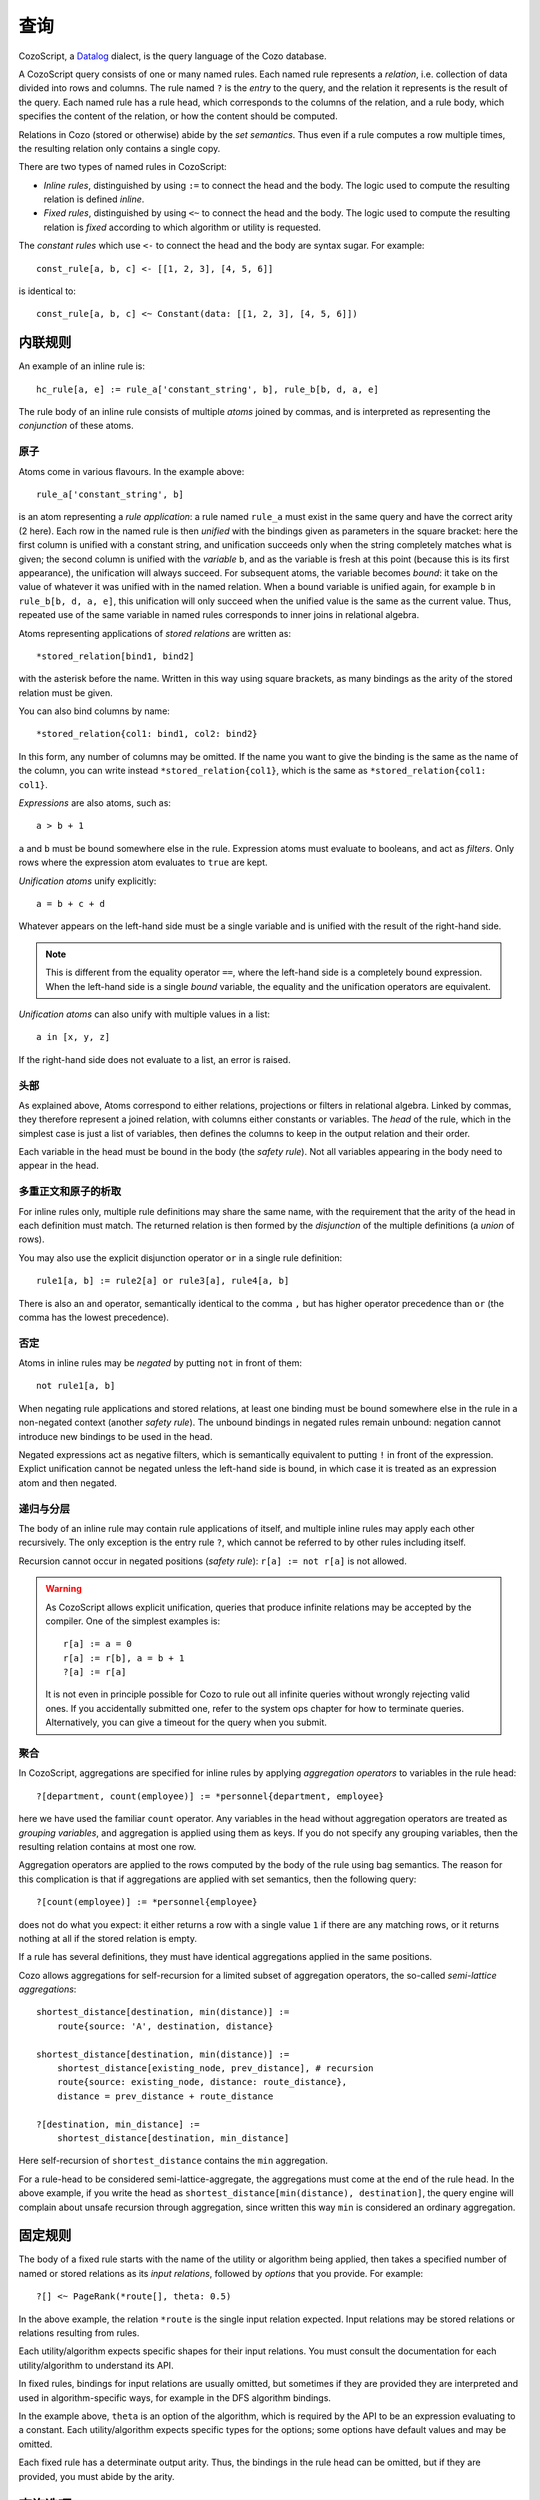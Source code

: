 ==============
查询
==============

CozoScript, a `Datalog <https://en.wikipedia.org/wiki/Datalog>`_ dialect, is the query language of the Cozo database.

A CozoScript query consists of one or many named rules.
Each named rule represents a *relation*, i.e. collection of data divided into rows and columns.
The rule named ``?`` is the *entry* to the query,
and the relation it represents is the result of the query.
Each named rule has a rule head, which corresponds to the columns of the relation,
and a rule body, which specifies the content of the relation, or how the content should be computed.

Relations in Cozo (stored or otherwise) abide by the *set semantics*.
Thus even if a rule computes a row multiple times,
the resulting relation only contains a single copy.

There are two types of named rules in CozoScript:

* *Inline rules*, distinguished by using ``:=`` to connect the head and the body.
  The logic used to compute the resulting relation is defined *inline*.
* *Fixed rules*, distinguished by using ``<~`` to connect the head and the body.
  The logic used to compute the resulting relation is *fixed* according to which algorithm or utility is requested.

The *constant rules* which use ``<-`` to connect the head and the body are syntax sugar. For example::

    const_rule[a, b, c] <- [[1, 2, 3], [4, 5, 6]]

is identical to::

    const_rule[a, b, c] <~ Constant(data: [[1, 2, 3], [4, 5, 6]])

-----------------
内联规则
-----------------

An example of an inline rule is::

    hc_rule[a, e] := rule_a['constant_string', b], rule_b[b, d, a, e]

The rule body of an inline rule consists of multiple *atoms* joined by commas,
and is interpreted as representing the *conjunction* of these atoms.

^^^^^^^^^^^^^^
原子
^^^^^^^^^^^^^^

Atoms come in various flavours.
In the example above::

    rule_a['constant_string', b]

is an atom representing a *rule application*: a rule named ``rule_a`` must exist in the same query
and have the correct arity (2 here).
Each row in the named rule is then *unified* with the bindings given as parameters in the square bracket:
here the first column is unified with a constant string, and unification succeeds only when the string
completely matches what is given;
the second column is unified with the *variable* ``b``,
and as the variable is fresh at this point (because this is its first appearance),
the unification will always succeed. For subsequent atoms, the variable becomes *bound*:
it take on the value of whatever it was
unified with in the named relation.
When a bound variable is unified again, for example ``b`` in ``rule_b[b, d, a, e]``,
this unification will only succeed when the unified value is the same as the current value.
Thus, repeated use of the same variable in named rules corresponds to inner joins in relational algebra.

Atoms representing applications of *stored relations* are written as::

    *stored_relation[bind1, bind2]

with the asterisk before the name.
Written in this way using square brackets, as many bindings as the arity of the stored relation must be given.

You can also bind columns by name::

    *stored_relation{col1: bind1, col2: bind2}

In this form, any number of columns may be omitted.
If the name you want to give the binding is the same as the name of the column, you can write instead
``*stored_relation{col1}``, which is the same as ``*stored_relation{col1: col1}``.

*Expressions* are also atoms, such as::

    a > b + 1

``a`` and ``b`` must be bound somewhere else in the rule. Expression atoms must evaluate to booleans,
and act as *filters*. Only rows where the expression atom evaluates to ``true`` are kept.

*Unification atoms* unify explicitly::

    a = b + c + d

Whatever appears on the left-hand side must be a single variable and is unified with the result of the right-hand side.

.. NOTE::
    This is different from the equality operator ``==``,
    where the left-hand side is a completely bound expression.
    When the left-hand side is a single *bound* variable,
    the equality and the unification operators are equivalent.

*Unification atoms* can also unify with multiple values in a list::

    a in [x, y, z]

If the right-hand side does not evaluate to a list, an error is raised.

^^^^^^^^^^^^^^^^^^^^^^^^^^^^^^^
头部
^^^^^^^^^^^^^^^^^^^^^^^^^^^^^^^

As explained above, Atoms correspond to either relations, projections or filters in relational algebra.
Linked by commas, they therefore represent a joined relation, with columns either constants or variables.
The *head* of the rule, which in the simplest case is just a list of variables,
then defines the columns to keep in the output relation and their order.

Each variable in the head must be bound in the body (the *safety rule*).
Not all variables appearing in the body need to appear in the head.

^^^^^^^^^^^^^^^^^^^^^^^^^^^^^^^^^^^^^^^
多重正文和原子的析取
^^^^^^^^^^^^^^^^^^^^^^^^^^^^^^^^^^^^^^^

For inline rules only, multiple rule definitions may share the same name,
with the requirement that the arity of the head in each definition must match.
The returned relation is then formed by the *disjunction* of the multiple definitions (a *union* of rows).

You may also use the explicit disjunction operator ``or`` in a single rule definition::

    rule1[a, b] := rule2[a] or rule3[a], rule4[a, b]

There is also an ``and`` operator, semantically identical to the comma ``,``
but has higher operator precedence than ``or`` (the comma has the lowest precedence).

^^^^^^^^^^^^^^^^
否定
^^^^^^^^^^^^^^^^

Atoms in inline rules may be *negated* by putting ``not`` in front of them::

    not rule1[a, b]

When negating rule applications and stored relations,
at least one binding must be bound somewhere else in the rule in a non-negated context (another *safety rule*).
The unbound bindings in negated rules remain unbound: negation cannot introduce new bindings to be used in the head.

Negated expressions act as negative filters,
which is semantically equivalent to putting ``!`` in front of the expression.
Explict unification cannot be negated unless the left-hand side is bound,
in which case it is treated as an expression atom and then negated.

^^^^^^^^^^^^^^^^^^^^^^^^^^^^^^^^
递归与分层
^^^^^^^^^^^^^^^^^^^^^^^^^^^^^^^^

The body of an inline rule may contain rule applications of itself,
and multiple inline rules may apply each other recursively.
The only exception is the entry rule ``?``, which cannot be referred to by other rules including itself.

Recursion cannot occur in negated positions (*safety rule*): ``r[a] := not r[a]`` is not allowed.

.. WARNING::
    As CozoScript allows explicit unification,
    queries that produce infinite relations may be accepted by the compiler.
    One of the simplest examples is::

        r[a] := a = 0
        r[a] := r[b], a = b + 1
        ?[a] := r[a]

    It is not even in principle possible for Cozo to rule out all infinite queries without wrongly rejecting valid ones.
    If you accidentally submitted one, refer to the system ops chapter for how to terminate queries.
    Alternatively, you can give a timeout for the query when you submit.

^^^^^^^^^^^^^^^^^^^^^^^^^^^^^^^^^^^^^^^^^^^^^^^^^^^^^^^^
聚合
^^^^^^^^^^^^^^^^^^^^^^^^^^^^^^^^^^^^^^^^^^^^^^^^^^^^^^^^

In CozoScript, aggregations are specified for inline rules by applying *aggregation operators* to variables
in the rule head::

    ?[department, count(employee)] := *personnel{department, employee}

here we have used the familiar ``count`` operator.
Any variables in the head without aggregation operators are treated as *grouping variables*,
and aggregation is applied using them as keys.
If you do not specify any grouping variables, then the resulting relation contains at most one row.

Aggregation operators are applied to the rows computed by the body of the rule using bag semantics.
The reason for this complication is that if aggregations are applied with set semantics, then the following query::

    ?[count(employee)] := *personnel{employee}

does not do what you expect: it either returns a row with a single value ``1`` if there are any matching rows,
or it returns nothing at all if the stored relation is empty.

If a rule has several definitions, they must have identical aggregations applied in the same positions.

Cozo allows aggregations for self-recursion for a limited subset of aggregation operators,
the so-called *semi-lattice aggregations*::

    shortest_distance[destination, min(distance)] :=
        route{source: 'A', destination, distance}

    shortest_distance[destination, min(distance)] :=
        shortest_distance[existing_node, prev_distance], # recursion
        route{source: existing_node, distance: route_distance},
        distance = prev_distance + route_distance

    ?[destination, min_distance] :=
        shortest_distance[destination, min_distance]

Here self-recursion of ``shortest_distance`` contains the ``min`` aggregation.

For a rule-head to be considered semi-lattice-aggregate, the aggregations must come at the end of the rule head.
In the above example, if you write the head as ``shortest_distance[min(distance), destination]``,
the query engine will complain about unsafe recursion through aggregation, since written
this way ``min`` is considered an ordinary aggregation.

----------------------------------
固定规则
----------------------------------

The body of a fixed rule starts with the name of the utility or algorithm being applied,
then takes a specified number of named or stored relations as its *input relations*,
followed by *options* that you provide.
For example::

    ?[] <~ PageRank(*route[], theta: 0.5)

In the above example, the relation ``*route`` is the single input relation expected.
Input relations may be stored relations or relations resulting from rules.

Each utility/algorithm expects specific shapes for their input relations.
You must consult the documentation for each utility/algorithm to understand its API.

In fixed rules, bindings for input relations are usually omitted, but sometimes if they are provided
they are interpreted and used in algorithm-specific ways, for example in the DFS algorithm bindings.

In the example above, ``theta`` is an option of the algorithm,
which is required by the API to be an expression evaluating to a constant.
Each utility/algorithm expects specific types for the options;
some options have default values and may be omitted.

Each fixed rule has a determinate output arity.
Thus, the bindings in the rule head can be omitted,
but if they are provided, you must abide by the arity.

-----------------------
查询选项
-----------------------

Each query can have options associated with it::

    ?[name] := *personnel{name}

    :limit 10
    :offset 20

In the example, ``:limit`` and ``:offset`` are query options with familiar meanings.
All query options start with a single colon ``:``.
Queries options can appear before or after rules, or even sandwiched between rules.

Several query options deal with transactions for the database.
Those will be discussed in the chapter on stored relations and transactions.
The rest of the query options are explained in the following.

.. module:: QueryOp
    :noindex:

.. function:: :limit <N>

    Limit output relation to at most ``<N>`` rows.
    If possible, execution will stop as soon as this number of output rows is collected.

.. function:: :offset <N>

    Skip the first ``<N>`` rows of the returned relation.

.. function:: :timeout <N>

    Abort if the query does not complete within ``<N>`` seconds.
    Seconds may be specified as an expression so that random timeouts are possible.

.. function:: :sleep <N>

    If specified, the query will wait for ``<N>`` seconds after completion,
    before committing or proceeding to the next query.
    Seconds may be specified as an expression so that random timeouts are possible.
    Useful for deliberately interleaving concurrent queries to test complex logic.

.. function:: :sort <SORT_ARG> (, <SORT_ARG>)*

    Sort the output relation. If ``:limit`` or ``:offset`` are specified, they are applied after ``:sort``.
    Specify ``<SORT_ARG>`` as they appear in the rule head of the entry, separated by commas.
    You can optionally specify the sort direction of each argument by prefixing them with ``+`` or ``-``,
    with minus denoting descending order, e.g. ``:sort -count(employee), dept_name``
    sorts by employee count in reverse order first,
    then break ties with department name in ascending alphabetical order.

    .. WARNING::
        Aggregations must be done in inline rules, not in output sorting. In the above example,
        the entry rule head must contain ``count(employee)``, ``employee`` alone is not acceptable.

.. function:: :order <SORT_ARG> (, <SORT_ARG>)*

    Alias for ``:sort``.

.. function:: :assert none

    The query returns nothing if the output relation is empty, otherwise execution aborts with an error.
    Useful for transactions and triggers.

.. function:: :assert some

    The query returns nothing if the output relation contains at least one row,
    otherwise, execution aborts with an error.
    Useful for transactions and triggers.
    You should consider adding ``:limit 1`` to the query to ensure early termination
    if you do not need to check all return tuples.